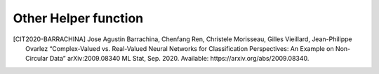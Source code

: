 .. _helper_function:

Other Helper function
---------------------

.. py:method:: run_montecarlo(models, dataset, open_dataset=None, iterations=500, epochs=150, batch_size=100, display_freq=1, validation_split=0.2, validation_data=None, debug=False, polar=False, do_all=True, do_conf_mat=True)

    This function is used to compare different neural networks performance. 

    .. note:: 
        If you want to compare a CVNN model with just an equivalent-RVNN model you could use :code:`mlp_run_real_comparison_montecarlo` instead.

    #. Runs simulation and compares them.
    #. Saves several files into :code:`./log/montecarlo/date/of/run/`
        #. :code:`run_data.csv`: Full information of performance of iteration of each model at each epoch
        #. :code:`<model.name>_statistical_result.csv`: Statistical results of all iterations of each model per epoch (mean, median, std, etc)
        #. :code:`models_details.json`: A full detailed description of each model to be trained
        #. (Optional) :code:`run_summary.txt`: User friendly summary of the run models and data
        #. (Optional) :code:`plot/` folder with the corresponding plots generated by :code:`MonteCarloAnalyzer.do_all()`

    :param models: List of :code:`cvnn.CvnnModel` to be compared.
    :param dataset: :code:`cvnn.dataset.Dataset` with the dataset to be used on the training
    :param open_dataset: (:code:`None`)
        If dataset is saved inside a folder and must be opened, path of the Dataset to be opened. Else :code:`None` (default)
    :param iterations: Number of iterations to be done for each model
    :param epochs: Number of epochs for each iteration
    :param batch_size: Batch size at each iteration
    :param display_freq: Frequency in terms of epochs of when to do a checkpoint
    :param polar: Boolean weather the RVNN should receive real and imaginary part (:code:`False`) or amplitude and phase (:code:`True`)
    :param do_all: If true (default) it creates a :code:`plot/` folder with the plots generated by :code:`MonteCarloAnalyzer.do_all()`
    :param validation_split: Float between 0 and 1.
            Percentage of the input data to be used as test set (the rest will be use as train set)
            Default: :code:`0.0` (No validation set).
            This input is ignored if :code:`validation_data` is given.
    :param validation_data: Data on which to evaluate the loss and any model metrics at the end of each epoch.
            The model will not be trained on this data. This parameter takes precedence over :code:`validation_split`.
            It can be:
                - tuple :code:`(x_val, y_val)` of Numpy arrays or tensors. Preferred data type (less overhead).
                - A :code:`tf.data dataset`.
    :param do_conf_mat: Generate a confusion matrix based on results.
    :param verbose: Different modes according to
    
            - :code:`0` or 'silent': No output at all
            - :code:`1` or :code:`False`: Progress bar per iteration
            - :code:`2` or :code:`True` or 'debug': Progress bar per epoch
    :return: (string) Full path to the :code:`run_data.csv` generated file.
        It can be used by :code:`cvnn.data_analysis.SeveralMonteCarloComparison` to compare several runs.

.. py:method:: mlp_run_real_comparison_montecarlo(dataset: cvnn.dataset.Dataset, open_dataset=None, iterations=1000, epochs=150, batch_size=100, display_freq=1, optimizer='sgd', shape_raw=None, activation='cart_relu', debug=False, polar=False, do_all=True, dropout=0.5, validation_split=0.2, validation_data=None, capacity_equivalent=True, equiv_technique='ratio', do_conf_mat=True)

    This function is used to compare CVNN vs RVNN performance over any dataset.

    #. Automatically creates two Multi-Layer Perceptrons (MLP), one complex and one real.
    #. Runs simulation and compares them.
    #. Saves several files into :code:`./logs/montecarlo/<year>/<month>/<day>/run_<time>/`
        #. :code:`run_summary.txt`: Summary of the run models and data
        #. :code:`run_data.csv`: Full information of performance of iteration of each model at each epoch
        #. :code:`complex_network_statistical_result.csv`: Statistical results of all iterations of CVNN per epoch
        #. :code:`real_network_statistical_result.csv`: Statistical results of all iterations of RVNN per epoch
        #. (Optional) :code:`plot/` folder with the corresponding plots generated by :code:`MonteCarloAnalyzer.do_all()`#

    :param dataset: :code:`cvnn.dataset.Dataset` with the dataset to be used on the training
    :param open_dataset: (:code:`None`)
        If dataset is saved inside a folder and must be opened, path of the Dataset to be opened. Else :code:`None` (default)
    :param iterations: Number of iterations to be done for each model
    :param epochs: Number of epochs for each iteration
    :param batch_size: Batch size at each iteration
    :param display_freq: Frequency in terms of epochs of when to do a checkpoint.
    :param optimizer: Optimizer to be used. Keras optimizers are not allowed.
            Can be either :code:`cvnn.optimizers.Optimizer` or a string listed in :code:`opt_dispatcher`.
    :param shape_raw: List of sizes of each hidden layer.
        For example :code:`[64]` will generate a CVNN with one hidden layer of size 64.
        Default :code:`None` will default to example.
    :param activation: Activation function to be used at each hidden layer
    :param polar: Boolean weather the RVNN should receive real and imaginary part (:code:`False`) or amplitude and phase (:code:`True`)
    :param do_all: If true (default) it creates a :code:`plot/` folder with the plots generated by :code:`MonteCarloAnalyzer.do_all()`
    :param dropout: (:code:`float`) Dropout to be used at each hidden layer. If :code:`None` it will not use any dropout.
    :param validation_split: Float between 0 and 1.
            Percentage of the input data to be used as test set (the rest will be use as train set)
            Default: 0.0 (No validation set).
            This input is ignored if validation_data is given.
        :param validation_data: Data on which to evaluate the loss and any model metrics at the end of each epoch.
            The model will not be trained on this data. This parameter takes precedence over validation_split.
            It can be:
                - tuple :code:`(x_val, y_val)` of Numpy arrays or tensors. Preferred data type (less overhead).
                - A :code:`tf.data dataset`.
    :param capacity_equivalent: An equivalent model can be equivalent in terms of layer neurons or
                        trainable parameters (capacity equivalent according to: `this paper <https://arxiv.org/abs/1811.12351>`_
            - True, it creates a capacity-equivalent model in terms of trainable parameters
            - False, it will double all layer size (except the last one if classifier=True)
    :param equiv_technique: Used to define the strategy of the capacity equivalent model.
        This parameter is ignored if :code:`capacity_equivalent=False`
        - 'ratio': :code:`neurons_real_valued_layer[i] = r * neurons_complex_valued_layer[i]`, 'r' constant for all 'i'
        - 'alternate': Method described in `this paper <https://arxiv.org/abs/1811.12351>`_ where one alternates between
                multiplying by 2 or 1. Special case on the middle is treated as a compromise between the two.
    :param do_conf_mat: Generate a confusion matrix based on results.
    :param verbose: Different modes according to
    
            - 0 or 'silent': No output at all
            - 1 or False: Progress bar per iteration
            - 2 or True or 'debug': Progress bar per epoch
    :return: (string) Full path to the :code:`run_data.csv` generated file.
        It can be used by :code:`cvnn.data_analysis.SeveralMonteCarloComparison` to compare several runs.


.. py:method:: run_gaussian_dataset_montecarlo(iterations=1000, m=10000, n=128, param_list=None, epochs=150, batch_size=100, display_freq=1, optimizer='sgd', shape_raw=None, activation='cart_relu', debug=False, polar=False, do_all=True, dropout=None)

    This function is used to compare CVNN vs RVNN performance over statistical non-circular data.

    #. Generates a complex-valued gaussian correlated noise with the characteristics given by the inputs.
    #. It then runs a monte carlo simulation of several iterations of both CVNN and an equivalent RVNN model.
    #. Saves several files into :code:`./log/montecarlo/date/of/run/`
        #. :code:`run_summary.txt`: Summary of the run models and data
        #. :code:`run_data.csv`: Full information of performance of iteration of each model at each epoch
        #. :code:`complex_network_statistical_result.csv`: Statistical results of all iterations of CVNN per epoch
        #. :code:`real_network_statistical_result.csv`: Statistical results of all iterations of RVNN per epoch
        #. (Optional) :code:`plot/` folder with the corresponding plots generated by :code:`MonteCarloAnalyzer.do_all()`

    :param iterations: Number of iterations to be done for each model
    :param m: Total size of the dataset (number of examples)
    :param n: Number of features / input vector
    :param param_list: A list of :code:`len = number of classes`.
        Each element of the list is another list of :code:`len = 3` with values: :code:`[correlation_coeff, sigma_x, sigma_y]`
        Example for dataset type A of paper [CIT2020-BARRACHINA]_::
            param_list = [
                [0.5, 1, 1],
                [-0.5, 1, 1]
            ]       
        Default: :code:`None` will default to the example.
    :param epochs: Number of epochs for each iteration
    :param batch_size: Batch size at each iteration
    :param display_freq: Frequency in terms of epochs of when to do a checkpoint.
    :param optimizer: Optimizer to be used. Keras optimizers are not allowed.
            Can be either cvnn.optimizers.Optimizer or a string listed in opt_dispatcher.
    :param shape_raw: List of sizes of each hidden layer.
        For example :code:`[64]` will generate a CVNN with one hidden layer of size 64.
        Default None will default to example.
    :param activation: Activation function to be used at each hidden layer
    :param polar: Boolean weather the RVNN should receive real and imaginary part (:code:`False`) or amplitude and phase (:code:`True`)
    :param do_all: If true (default) it creates a :code:`plot/` folder with the plots generated by :code:`MonteCarloAnalyzer.do_all()`
    :param dropout: (float) Dropout to be used at each hidden layer. If :code:`None` it will not use any dropout.
    :param verbose: Different modes according to 
    
            - 0 or 'silent': No output at all
            - 1 or False: Progress bar per iteration
            - 2 or True or 'debug': Progress bar per epoch
    :return: (string) Full path to the :code:`run_data.csv` generated file.
        It can be used by :code:`cvnn.data_analysis.SeveralMonteCarloComparison` to compare several runs.


.. [CIT2020-BARRACHINA] Jose Agustin Barrachina, Chenfang Ren, Christele Morisseau, Gilles Vieillard, Jean-Philippe Ovarlez “Complex-Valued vs. Real-Valued Neural Networks for Classification Perspectives: An Example on Non-Circular Data” arXiv:2009.08340 ML Stat, Sep. 2020. Available: https://arxiv.org/abs/2009.08340.
